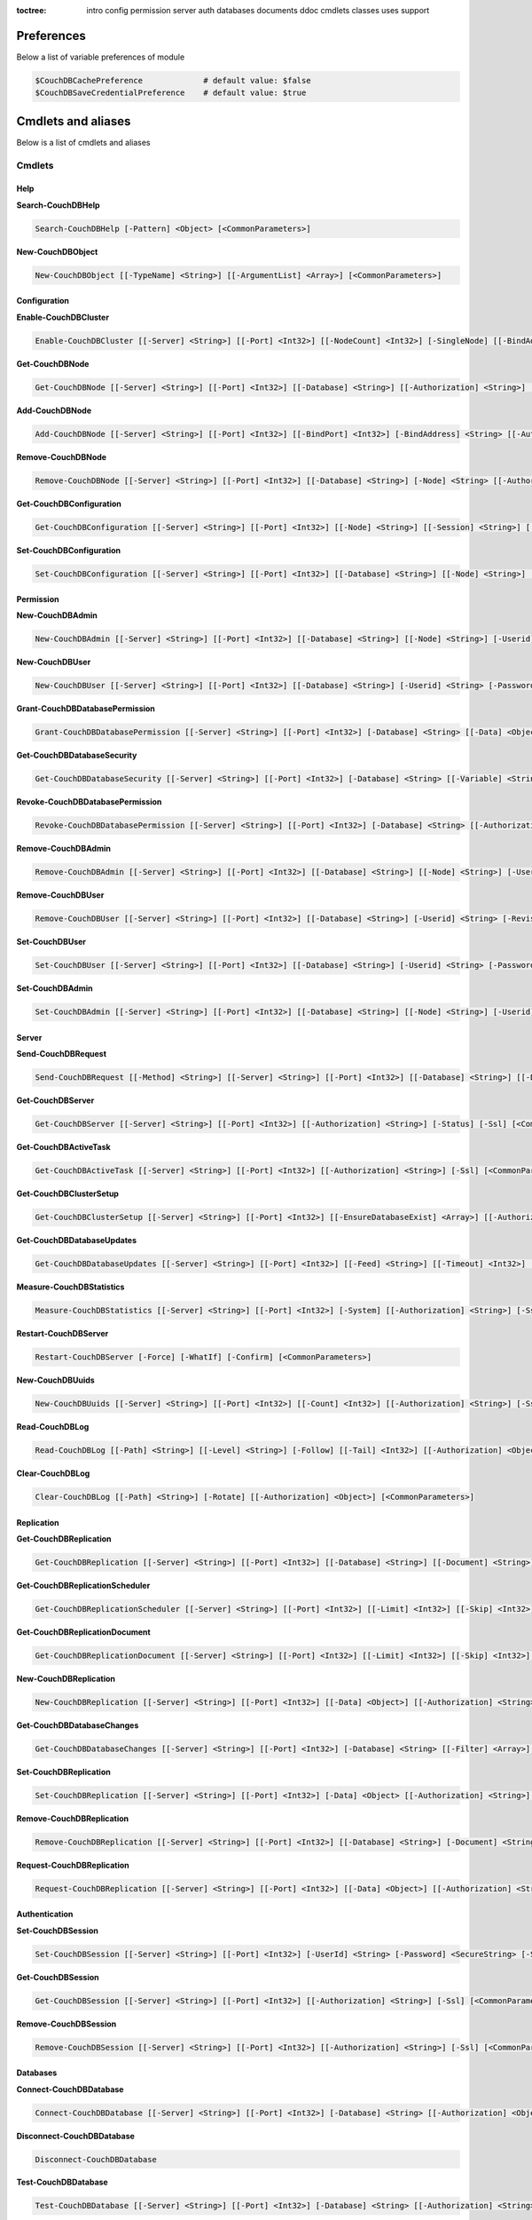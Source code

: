 :toctree:

    intro
    config
    permission
    server
    auth
    databases
    documents
    ddoc
    cmdlets
    classes
    uses
    support

Preferences
===========

Below a list of variable preferences of module

.. code-block:: powershell

    $CouchDBCachePreference             # default value: $false
    $CouchDBSaveCredentialPreference    # default value: $true

Cmdlets and aliases
===================

Below is a list of cmdlets and aliases

Cmdlets
_______

Help
****

**Search-CouchDBHelp**

.. code-block:: powershell

    Search-CouchDBHelp [-Pattern] <Object> [<CommonParameters>]

**New-CouchDBObject**

.. code-block:: powershell

    New-CouchDBObject [[-TypeName] <String>] [[-ArgumentList] <Array>] [<CommonParameters>]

Configuration
*************

**Enable-CouchDBCluster**

.. code-block:: powershell

    Enable-CouchDBCluster [[-Server] <String>] [[-Port] <Int32>] [[-NodeCount] <Int32>] [-SingleNode] [[-BindAddress] <String>] [[-BindPort] <Int32>] [[-RemoteNode] <String>] [[-RemoteUser] <String>] [[-RemotePassword] <SecureString>] [[-Authorization] <String>] [-Ssl] [<CommonParameters>]

**Get-CouchDBNode**

.. code-block:: powershell

    Get-CouchDBNode [[-Server] <String>] [[-Port] <Int32>] [[-Database] <String>] [[-Authorization] <String>] [-Ssl] [<CommonParameters>]

**Add-CouchDBNode**

.. code-block:: powershell

    Add-CouchDBNode [[-Server] <String>] [[-Port] <Int32>] [[-BindPort] <Int32>] [-BindAddress] <String> [[-Authorization] <String>] [-Ssl] [<CommonParameters>]

**Remove-CouchDBNode**

.. code-block:: powershell

    Remove-CouchDBNode [[-Server] <String>] [[-Port] <Int32>] [[-Database] <String>] [-Node] <String> [[-Authorization] <String>] [-Force] [-Ssl] [-WhatIf] [-Confirm] [<CommonParameters>]

**Get-CouchDBConfiguration**

.. code-block:: powershell

    Get-CouchDBConfiguration [[-Server] <String>] [[-Port] <Int32>] [[-Node] <String>] [[-Session] <String>] [[-Key] <String>] [[-Authorization] <String>] [-Ssl] [<CommonParameters>]

**Set-CouchDBConfiguration**

.. code-block:: powershell

    Set-CouchDBConfiguration [[-Server] <String>] [[-Port] <Int32>] [[-Database] <String>] [[-Node] <String>] [-Element] <String> [-Key] <String> [-Value] <String> [[-Authorization] <String>] [-Ssl] [<CommonParameters>]

Permission
**********

**New-CouchDBAdmin**

.. code-block:: powershell

    New-CouchDBAdmin [[-Server] <String>] [[-Port] <Int32>] [[-Database] <String>] [[-Node] <String>] [-Userid] <String> [-Password] <SecureString> [[-Authorization] <String>] [-Ssl] [<CommonParameters>] 

**New-CouchDBUser**

.. code-block:: powershell

    New-CouchDBUser [[-Server] <String>] [[-Port] <Int32>] [[-Database] <String>] [-Userid] <String> [-Password] <SecureString> [[-Roles] <Array>] [[-Authorization] <String>] [-Ssl] [<CommonParameters>]

**Grant-CouchDBDatabasePermission**

.. code-block:: powershell

    Grant-CouchDBDatabasePermission [[-Server] <String>] [[-Port] <Int32>] [-Database] <String> [[-Data] <Object>] [[-Authorization] <String>] [-Ssl] [<CommonParameters>]

**Get-CouchDBDatabaseSecurity**

.. code-block:: powershell

    Get-CouchDBDatabaseSecurity [[-Server] <String>] [[-Port] <Int32>] [-Database] <String> [[-Variable] <String>] [[-Authorization] <String>] [-Ssl] [<CommonParameters>]

**Revoke-CouchDBDatabasePermission**

.. code-block:: powershell

    Revoke-CouchDBDatabasePermission [[-Server] <String>] [[-Port] <Int32>] [-Database] <String> [[-Authorization] <String>] [-Force] [-Ssl] [-WhatIf] [-Confirm] [<CommonParameters>]

**Remove-CouchDBAdmin**

.. code-block:: powershell

    Remove-CouchDBAdmin [[-Server] <String>] [[-Port] <Int32>] [[-Database] <String>] [[-Node] <String>] [-Userid] <String> [[-Authorization] <String>] [-Force] [-Ssl] [-WhatIf] [-Confirm] [<CommonParameters>]

**Remove-CouchDBUser**

.. code-block:: powershell

    Remove-CouchDBUser [[-Server] <String>] [[-Port] <Int32>] [[-Database] <String>] [-Userid] <String> [-Revision] <String> [[-Authorization] <String>] [-Force] [-Ssl] [-WhatIf] [-Confirm] [<CommonParameters>]

**Set-CouchDBUser**

.. code-block:: powershell

    Set-CouchDBUser [[-Server] <String>] [[-Port] <Int32>] [[-Database] <String>] [-Userid] <String> [-Password] <SecureString> [[-Roles] <Array>] [-Revision] <String> [[-Authorization] <String>] [-Ssl] [<CommonParameters>]

**Set-CouchDBAdmin**

.. code-block:: powershell

    Set-CouchDBAdmin [[-Server] <String>] [[-Port] <Int32>] [[-Database] <String>] [[-Node] <String>] [-Userid] <String> [-Password] <SecureString> [[-Authorization] <String>] [-Ssl] [<CommonParameters>]

Server
******

**Send-CouchDBRequest**

.. code-block:: powershell

    Send-CouchDBRequest [[-Method] <String>] [[-Server] <String>] [[-Port] <Int32>] [[-Database] <String>] [[-Document] <String>] [[-Authorization] <Object>] [[-Revision] <String>] [[-Attachment] <String>] [[-Data] <String>] [[-Params] <Array>] [-Ssl] [[-JobName] <String>] [<CommonParameters>]

**Get-CouchDBServer**

.. code-block:: powershell

    Get-CouchDBServer [[-Server] <String>] [[-Port] <Int32>] [[-Authorization] <String>] [-Status] [-Ssl] [<CommonParameters>]

**Get-CouchDBActiveTask**

.. code-block:: powershell

    Get-CouchDBActiveTask [[-Server] <String>] [[-Port] <Int32>] [[-Authorization] <String>] [-Ssl] [<CommonParameters>]

**Get-CouchDBClusterSetup**

.. code-block:: powershell

    Get-CouchDBClusterSetup [[-Server] <String>] [[-Port] <Int32>] [[-EnsureDatabaseExist] <Array>] [[-Authorization] <String>] [-Ssl] [<CommonParameters>]

**Get-CouchDBDatabaseUpdates**

.. code-block:: powershell

    Get-CouchDBDatabaseUpdates [[-Server] <String>] [[-Port] <Int32>] [[-Feed] <String>] [[-Timeout] <Int32>] [[-Heartbeat] <Int32>] [[-Since] <String>] [[-Authorization] <String>] [-Ssl] [<CommonParameters>]

**Measure-CouchDBStatistics**

.. code-block:: powershell

    Measure-CouchDBStatistics [[-Server] <String>] [[-Port] <Int32>] [-System] [[-Authorization] <String>] [-Ssl] [<CommonParameters>]

**Restart-CouchDBServer**

.. code-block:: powershell

    Restart-CouchDBServer [-Force] [-WhatIf] [-Confirm] [<CommonParameters>]

**New-CouchDBUuids**

.. code-block:: powershell

    New-CouchDBUuids [[-Server] <String>] [[-Port] <Int32>] [[-Count] <Int32>] [[-Authorization] <String>] [-Ssl] [<CommonParameters>]

**Read-CouchDBLog**

.. code-block:: powershell

    Read-CouchDBLog [[-Path] <String>] [[-Level] <String>] [-Follow] [[-Tail] <Int32>] [[-Authorization] <Object>] [<CommonParameters>]

**Clear-CouchDBLog**

.. code-block:: powershell

    Clear-CouchDBLog [[-Path] <String>] [-Rotate] [[-Authorization] <Object>] [<CommonParameters>]

Replication
***********

**Get-CouchDBReplication**

.. code-block:: powershell

    Get-CouchDBReplication [[-Server] <String>] [[-Port] <Int32>] [[-Database] <String>] [[-Document] <String>] [[-Authorization] <String>] [-Ssl] [<CommonParameters>]

**Get-CouchDBReplicationScheduler**

.. code-block:: powershell

    Get-CouchDBReplicationScheduler [[-Server] <String>] [[-Port] <Int32>] [[-Limit] <Int32>] [[-Skip] <Int32>] [[-Authorization] <String>] [-Ssl] [<CommonParameters>]

**Get-CouchDBReplicationDocument**

.. code-block:: powershell

    Get-CouchDBReplicationDocument [[-Server] <String>] [[-Port] <Int32>] [[-Limit] <Int32>] [[-Skip] <Int32>] [[-ReplicatorDatabase] <String>] [[-ReplicatorDocuments] <String>] [[-Authorization] <String>] [-Ssl] [<CommonParameters>]

**New-CouchDBReplication**

.. code-block:: powershell

    New-CouchDBReplication [[-Server] <String>] [[-Port] <Int32>] [[-Data] <Object>] [[-Authorization] <String>] [-Ssl] [<CommonParameters>]

**Get-CouchDBDatabaseChanges**

.. code-block:: powershell

    Get-CouchDBDatabaseChanges [[-Server] <String>] [[-Port] <Int32>] [-Database] <String> [[-Filter] <Array>] [-Continuous] [[-Authorization] <String>] [-Ssl] [<CommonParameters>]

**Set-CouchDBReplication**

.. code-block:: powershell

    Set-CouchDBReplication [[-Server] <String>] [[-Port] <Int32>] [-Data] <Object> [[-Authorization] <String>] [-Ssl] [<CommonParameters>]

**Remove-CouchDBReplication**

.. code-block:: powershell

    Remove-CouchDBReplication [[-Server] <String>] [[-Port] <Int32>] [[-Database] <String>] [-Document] <String> [-Revision] <String> [[-Authorization] <String>] [-Force] [-Ssl] [-WhatIf] [-Confirm] [<CommonParameters>]

**Request-CouchDBReplication**

.. code-block:: powershell

    Request-CouchDBReplication [[-Server] <String>] [[-Port] <Int32>] [[-Data] <Object>] [[-Authorization] <String>] [-Ssl] [<CommonParameters>]

Authentication
**************

**Set-CouchDBSession**

.. code-block:: powershell

    Set-CouchDBSession [[-Server] <String>] [[-Port] <Int32>] [-UserId] <String> [-Password] <SecureString> [-Ssl] [<CommonParameters>]

**Get-CouchDBSession**

.. code-block:: powershell

    Get-CouchDBSession [[-Server] <String>] [[-Port] <Int32>] [[-Authorization] <String>] [-Ssl] [<CommonParameters>]

**Remove-CouchDBSession**

.. code-block:: powershell

    Remove-CouchDBSession [[-Server] <String>] [[-Port] <Int32>] [[-Authorization] <String>] [-Ssl] [<CommonParameters>]

Databases
*********

**Connect-CouchDBDatabase**

.. code-block:: powershell

    Connect-CouchDBDatabase [[-Server] <String>] [[-Port] <Int32>] [-Database] <String> [[-Authorization] <Object>] [-Ssl] [<CommonParameters>]

**Disconnect-CouchDBDatabase**

.. code-block:: powershell

    Disconnect-CouchDBDatabase

**Test-CouchDBDatabase**

.. code-block:: powershell

    Test-CouchDBDatabase [[-Server] <String>] [[-Port] <Int32>] [-Database] <String> [[-Authorization] <String>] [-Ssl] [<CommonParameters>]

**Copy-CouchDBDatabase**

.. code-block:: powershell

    Copy-CouchDBDatabase [[-Server] <String>] [[-RemoteServer] <String>] [[-Port] <Int32>] [[-RemotePort] <Int32>] [-Database] <String> [[-Destination] <String>] [[-ExcludeIds] <Array>] [[-Authorization] <String>] [[-RemoteAuthorization] <String>] [-Ssl] [-AsJob] [<CommonParameters>]

**Get-CouchDBDatabase**

.. code-block:: powershell

    Get-CouchDBDatabase [[-Server] <String>] [[-Port] <Int32>] [[-Database] <String>] [-Descending] [[-EndKey] <String>] [[-Limit] <Int32>] [[-Skip] <Int32>] [[-StartKey] <String>] [[-Authorization] <String>] [-Ssl]
    [<CommonParameters>]

**New-CouchDBDatabase**

.. code-block:: powershell

    New-CouchDBDatabase [[-Server] <String>] [[-Port] <Int32>] [-Database] <String> [[-Authorization] <String>] [-Ssl] [<CommonParameters>]

**Remove-CouchDBDatabase**

.. code-block:: powershell

    Remove-CouchDBDatabase [[-Server] <String>] [[-Port] <Int32>] [-Database] <String> [[-Authorization] <String>] [-Force] [-Ssl] [-WhatIf] [-Confirm] [<CommonParameters>]

**Get-CouchDBIndex**

.. code-block:: powershell

    Get-CouchDBIndex [[-Server] <String>] [[-Port] <Int32>] [-Database] <String> [[-Authorization] <String>] [-Ssl] [<CommonParameters>]

**New-CouchDBIndex**

.. code-block:: powershell

    New-CouchDBIndex [[-Server] <String>] [[-Port] <Int32>] [-Database] <String> [-Name] <String> [-Fields] <Array> [[-Authorization] <String>] [-Ssl] [<CommonParameters>]

**Remove-CouchDBIndex**

.. code-block:: powershell

    Remove-CouchDBIndex [[-Server] <String>] [[-Port] <Int32>] [-Database] <String> [-DesignDoc] <String> [-Name] <String> [[-Authorization] <String>] [-Force] [-Ssl] [-WhatIf] [-Confirm] [<CommonParameters>]

**Get-CouchDBDatabaseInfo**

.. code-block:: powershell

    Get-CouchDBDatabaseInfo [[-Server] <String>] [[-Port] <Int32>] [[-Keys] <Array>] [[-Authorization] <String>] [-Ssl] [<CommonParameters>]

**Get-CouchDBDatabaseShards**

.. code-block:: powershell

    Get-CouchDBDatabaseShards [[-Server] <String>] [[-Port] <Int32>] [-Database] <String> [[-Document] <String>] [[-Authorization] <String>] [-Ssl] [<CommonParameters>]

**Sync-CouchDBDatabaseShards**

.. code-block:: powershell

    Sync-CouchDBDatabaseShards [[-Server] <String>] [[-Port] <Int32>] [-Database] <String> [[-Authorization] <String>] [-Ssl] [<CommonParameters>]

**Compress-CouchDBDatabase**

.. code-block:: powershell

    Compress-CouchDBDatabase [[-Server] <String>] [[-Port] <Int32>] [-Database] <String> [[-Authorization] <String>] [-Ssl] [<CommonParameters>]

**Write-CouchDBFullCommit**

.. code-block:: powershell

    Write-CouchDBFullCommit [[-Server] <String>] [[-Port] <Int32>] [-Database] <String> [[-Authorization] <String>] [-Force] [-Ssl] [-WhatIf] [-Confirm] [<CommonParameters>]

**Clear-CouchDBView**

.. code-block:: powershell

    Clear-CouchDBView [[-Server] <String>] [[-Port] <Int32>] [-Database] <String> [[-Authorization] <String>] [-Ssl] [<CommonParameters>]

**Get-CouchDBDatabasePurgedLimit**

.. code-block:: powershell

    Get-CouchDBDatabasePurgedLimit [[-Server] <String>] [[-Port] <Int32>] [-Database] <String> [[-Authorization] <String>] [-Ssl] [<CommonParameters>]

**Set-CouchDBDatabasePurgedLimit**

.. code-block:: powershell

    Set-CouchDBDatabasePurgedLimit [[-Server] <String>] [[-Port] <Int32>] [-Database] <String> [-Limit] <Int32> [[-Authorization] <String>] [-Ssl] [<CommonParameters>]

**Get-CouchDBMissingRevision**

.. code-block:: powershell

    Get-CouchDBMissingRevision [[-Server] <String>] [[-Port] <Int32>] [-Database] <String> [-Document] <String> [-Revision] <Array> [[-Authorization] <String>] [-Ssl] [<CommonParameters>]

**Get-CouchDBRevisionDifference**

.. code-block:: powershell

    Get-CouchDBRevisionDifference [[-Server] <String>] [[-Port] <Int32>] [-Database] <String> [-Document] <String> [-Revision] <Array> [[-Authorization] <String>] [-Ssl] [<CommonParameters>]

**Get-CouchDBRevisionLimit**

.. code-block:: powershell

    Get-CouchDBRevisionLimit [[-Server] <String>] [[-Port] <Int32>] [-Database] <String> [[-Authorization] <String>] [-Ssl] [<CommonParameters>]

**Set-CouchDBRevisionLimit**

.. code-block:: powershell

    Set-CouchDBRevisionLimit [[-Server] <String>] [[-Port] <Int32>] [-Database] <String> [[-Limit] <Int32>] [[-Authorization] <String>] [-Ssl] [<CommonParameters>]

**Export-CouchDBDatabase**

.. code-block:: powershell

    Export-CouchDBDatabase [[-Server] <String>] [[-Port] <Int32>] [-Database] <String> [[-Path] <String>] [[-Authorization] <String>] [-Ssl] [-AsJob] [<CommonParameters>]

**Import-CouchDBDatabase**

.. code-block:: powershell

    Import-CouchDBDatabase [[-Server] <String>] [[-Port] <Int32>] [-Database] <String> [-Path] <String> [-RemoveRevision] [[-Authorization] <String>] [-Ssl] [-AsJob] [<CommonParameters>]

**New-CouchDBDatabasePartition**

.. code-block:: powershell

    New-CouchDBDatabasePartition [[-Server] <String>] [[-Port] <Int32>] [-Database] <String> [[-Authorization] <String>] [-Ssl] [<CommonParameters>]

Documents
*********

**Get-CouchDBDocument**

.. code-block:: powershell

    Get-CouchDBDocument [-Server <String>] [-Port <Int32>] [-Database <String>] [-Document <String>] [-Partition <String>] [-Revision <String>] [-Local] [-Revisions] [-History] [-Attachments] [-AttachmentsInfo] [-AttachmentsSince <Array>] [-Conflicts] [-DeletedConflicts] [-Latest] [-LocalSequence] [-Metadata] [-OpenRevisions <Array>] [-Authorization <String>] [-Ssl] [-AsJob] [-Variable] [<CommonParameters>]

    Get-CouchDBDocument [-Server <String>] [-Port <Int32>] [-Database <String>] [-Document <String>] [-Partition <String>] [-Revision <String>] [-Info] [-Local] [-Authorization <String>] [-Ssl] [<CommonParameters>]

    Get-CouchDBDocument [-Server <String>] [-Port <Int32>] [-Database <String>] [-AllDocuments] [-Partition <String>] [-Local] [-Descending] [-EndKey <String>] [-EndKeyDocument <String>] [-Group] [-GroupLevel <Int32>] [-IncludeDocuments] [-InclusiveEnd <Boolean>] [-Key <Object>] [-Keys <Array>] [-Limit <Int32>] [-Reduce <Boolean>] [-Skip <Int32>] [-Sorted <Boolean>] [-Stable] [-Stale <String>] [-StartKey <String>] [-StartKeyDocument <String>] [-Update <String>] [-UpdateSequence] [-Authorization <String>] [-Ssl] [-AsJob] [<CommonParameters>]

**New-CouchDBDocument**

.. code-block:: powershell

    New-CouchDBDocument [[-Server] <String>] [[-Port] <Int32>] [-Database] <String> [-Document] <String> [[-Partition] <String>] [-Data] <Object> [[-Attachment] <String>] [-BatchMode] [[-Authorization] <String>] [-Ssl] [<CommonParameters>]

**Set-CouchDBDocument**

.. code-block:: powershell

    Set-CouchDBDocument [[-Server] <String>] [[-Port] <Int32>] [-Database] <String> [-Document] <String> [-Revision] <String> [[-Data] <Object>] [-Replace] [[-Attachment] <String>] [-BatchMode] [-NoConflict] [[-Authorization] <String>] [-Ssl] [<CommonParameters>]

**Remove-CouchDBDocument**

.. code-block:: powershell

    Remove-CouchDBDocument [[-Server] <String>] [[-Port] <Int32>] [-Database] <String> [-Document] <String> [-Revision] <String> [[-Authorization] <String>] [-Force] [-Ssl] [-WhatIf] [-Confirm] [<CommonParameters>]

**Copy-CouchDBDocument**

.. code-block:: powershell

    Copy-CouchDBDocument [[-Server] <String>] [[-Port] <Int32>] [-Database] <String> [-Document] <String> [-Destination] <String> [[-Revision] <String>] [[-Authorization] <String>] [-Ssl] [<CommonParameters>]

**Get-CouchDBBulkDocument**

.. code-block:: powershell

    Get-CouchDBBulkDocument [[-Server] <String>] [[-Port] <Int32>] [-Database] <String> [[-Data] <Object>] [[-Authorization] <String>] [-Ssl] [-AsJob] [<CommonParameters>]
    
**New-CouchDBBulkDocument**

.. code-block:: powershell

    New-CouchDBBulkDocument [[-Server] <String>] [[-Port] <Int32>] [-Database] <String> [[-Data] <Object>] [[-Authorization] <String>] [-Ssl] [-AsJob] [<CommonParameters>]

**Get-CouchDBAttachment**

.. code-block:: powershell

    Get-CouchDBAttachment [-Server <String>] [-Port <Int32>] [-Database <String>] [-Document <String>] [-Revision <String>] [-Attachment <String>] [-OutFile <String>] [-Variable <String>] [-Authorization <String>] [-Ssl] [<CommonParameters>]

    Get-CouchDBAttachment [-Server <String>] [-Port <Int32>] [-Database <String>] [-Document <String>] [-Revision <String>] [-Info] [-Attachment <String>] [-Authorization <String>] [-Ssl] [<CommonParameters>]

**Add-CouchDBAttachment**

.. code-block:: powershell

    Add-CouchDBAttachment [[-Server] <String>] [[-Port] <Int32>] [-Database] <String> [-Document] <String> [-Attachment] <Object> [-Revision] <String> [[-Authorization] <String>] [-Ssl] [<CommonParameters>]

**Remove-CouchDBAttachment**

.. code-block:: powershell

    Remove-CouchDBAttachment [[-Server] <String>] [[-Port] <Int32>] [-Database] <String> [-Document] <String> [-Attachment] <String> [-Revision] <String> [[-Authorization] <String>] [-Ssl] [-WhatIf] [-Confirm] [<CommonParameters>]

**Clear-CouchDBDocuments**

.. code-block:: powershell

    Clear-CouchDBDocuments [[-Server] <String>] [[-Port] <Int32>] [-Database] <String> [-Document] <Array> [[-Authorization] <String>] [-Force] [-Ssl] [-WhatIf] [-Confirm] [<CommonParameters>]

**Search-CouchDBFullText**

.. code-block:: powershell

    Search-CouchDBFullText [[-Server] <String>] [[-Port] <Int32>] [-Database] <String> [-Patterns] <Array> [-UseQueries] [[-Authorization] <String>] [-Ssl] [-AsJob] [<CommonParameters>]
    
**Find-CouchDBDocuments**

.. code-block:: powershell

    Find-CouchDBDocuments [-Server <String>] [-Port <Int32>] [-Database <String>] [-Partition <String>] [-Explain] [-Selector <String>] [-Value <Object>] [-Limit <Int32>] [-Skip <Int32>] [-Fields <Array>] [-Sort <Array>] [-UseIndex <Array>] [-ReadQuorum <Int32>] [-Bookmark <String>] [-NoUpdate] [-Stable] [-Stale <String>] [-ExecutionStats] [-Operator <String>] [-Authorization <String>] [-Ssl] [-AsJob] [<CommonParameters>]

    Find-CouchDBDocuments [-Server <String>] [-Port <Int32>] [-Database <String>] [-Partition <String>] [-Explain] [-Find <String>] [-Authorization <String>] [-Ssl] [-AsJob] [<CommonParameters>]

Design documents
****************

**Get-CouchDBDatabaseDesignDocument**

.. code-block:: powershell

    Get-CouchDBDatabaseDesignDocument [[-Server] <String>] [[-Port] <Int32>] [-Database] <String> [-Descending] [[-EndKey] <String>] [[-EndKeyDocument] <String>] [-IncludeDocument] [[-InclusiveEnd] <Boolean>] [[-Key] <String>] [[-Keys] <Array>] [-Conflict] [[-Limit] <Int32>] [[-Skip] <Int32>] [[-StartKey] <String>] [[-StartKeyDocument] <String>] [-UpdateSequence] [[-Authorization] <String>] [-Ssl] [<CommonParameters>]

**Get-CouchDBDesignDocument**

.. code-block:: powershell

    Get-CouchDBDesignDocument [[-Server] <String>] [[-Port] <Int32>] [-Database] <String> [-Document] <String> [-Info] [[-Authorization] <String>] [-Ssl] [[-Variable] <String>] [<CommonParameters>]

**Get-CouchDBDesignDocumentAttachment**

.. code-block:: powershell

    Get-CouchDBDesignDocumentAttachment [-Server <String>] [-Port <Int32>] [-Database <String>] [-Document <String>] [-Revision <String>] [-Attachment <String>] [-OutFile <String>] [-Authorization <String>] [-Ssl] [-Variable <String>] [<CommonParameters>]

    Get-CouchDBDesignDocumentAttachment [-Server <String>] [-Port <Int32>] [-Database <String>] [-Document <String>] [-Revision <String>] [-Info] [-Attachment <String>] [-Authorization <String>] [-Ssl] [<CommonParameters>]

**Add-CouchDBDesignDocumentAttachment**

.. code-block:: powershell

    Add-CouchDBDesignDocumentAttachment [[-Server] <String>] [[-Port] <Int32>] [-Database] <String> [-Document] <String> [-Attachment] <Object> [-Revision] <String> [[-Authorization] <String>] [-Ssl] [<CommonParameters>]

**New-CouchDBDesignDocument**

.. code-block:: powershell

    New-CouchDBDesignDocument [-Server <String>] [-Port <Int32>] [-Database <String>] [-Document <String>] [-ViewName <String>] [-ViewMapFunction <String>] [-ViewReduceFunction <String>] [-ValidationFunction <String>] [-Authorization <String>] [-Ssl] [<CommonParameters>]

    New-CouchDBDesignDocument [-Server <String>] [-Port <Int32>] [-Database <String>] [-Document <String>] [-Data <Object>] [-Authorization <String>] [-Ssl] [<CommonParameters>]

**Set-CouchDBDesignDocument**

.. code-block:: powershell

    Set-CouchDBDesignDocument [-Server <String>] [-Port <Int32>] [-Database <String>] [-Document <String>] [-Revision <String>] [-ViewName <String>] [-ViewMapFunction <String>] [-ViewReduceFunction <String>] [-ValidationFunction <String>] [-Authorization <String>] [-Ssl] [<CommonParameters>]

    Set-CouchDBDesignDocument [-Server <String>] [-Port <Int32>] [-Database <String>] [-Document <String>] [-Revision <String>] [-Data <Object>] [-Authorization <String>] [-Ssl] [<CommonParameters>]

**Compress-CouchDBDesignDocument**

.. code-block:: powershell

    Compress-CouchDBDesignDocument [[-Server] <String>] [[-Port] <Int32>] [-Database] <String> [-DesignDoc] <String> [[-Authorization] <String>] [-Ssl] [<CommonParameters>]

**Remove-CouchDBDesignDocument**

.. code-block:: powershell

    Remove-CouchDBDesignDocument [[-Server] <String>] [[-Port] <Int32>] [-Database] <String> [-Document] <String> [-Revision] <String> [[-Authorization] <String>] [-Force] [-Ssl] [-WhatIf] [-Confirm] [<CommonParameters>]

**Remove-CouchDBDesignDocumentAttachment**

.. code-block:: powershell

    Remove-CouchDBDesignDocumentAttachment [[-Server] <String>] [[-Port] <Int32>] [-Database] <String> [-Document] <String> [-Attachment] <String> [-Revision] <String> [[-Authorization] <String>] [-Ssl] [-WhatIf] [-Confirm] [<CommonParameters>]

Aliases
_______

.. code-block:: powershell

    creq -> Send-CouchDBRequest
    acnode -> Add-CouchDBNode                      
    ccdb -> Compress-CouchDBDatabase               
    ccdd -> Compress-CouchDBDesignDocument         
    ccdoc -> Clear-CouchDBDocuments                
    ccview -> Clear-CouchDBView                    
    cpdoc -> Copy-CouchDBDocument  
    gcdb -> Copy-CouchDBDatabase                
    eccl -> Enable-CouchDBCluster                  
    fcdoc -> Find-CouchDBDocuments                 
    finddoc -> Find-CouchDBDocuments               
    gcadm -> Get-CouchDBAdmin                      
    gcatt -> Get-CouchDBAttachment                 
    gcbdoc -> Get-CouchDBBulkDocument              
    gcbpl -> Get-CouchDBDatabasePurgedLimit        
    gcconf -> Get-CouchDBConfiguration             
    gccs -> Get-CouchDBClusterSetup                
    gcdb -> Get-CouchDBDatabase                    
    gcdbc -> Get-CouchDBDatabaseChanges            
    gcdbp -> Grant-CouchDBDatabasePermission       
    gcdbs -> Get-CouchDBDatabaseSecurity           
    gcdbsh -> Get-CouchDBDatabaseShards            
    gcdbu -> Get-CouchDBDatabaseUpdates            
    gcddd -> Get-CouchDBDatabaseDesignDocument     
    gcddoc -> Get-CouchDBDesignDocument
    gcdatt -> Get-CouchDBDesignDocumentAttachment            
    gcdoc -> Get-CouchDBDocument                   
    gcidx -> Get-CouchDBIndex                      
    gcmr -> Get-CouchDBMissingRevision             
    gcnode -> Get-CouchDBNode                      
    gcrd -> Get-CouchDBRevisionDifference          
    gcrl -> Get-CouchDBRevisionLimit               
    gcrpdoc -> Get-CouchDBReplicationDocument      
    gcrpl -> Get-CouchDBReplication                
    gcrpls -> Get-CouchDBReplicationScheduler      
    gcsi -> Get-CouchDBServer                      
    gctsk -> Get-CouchDBActiveTask                 
    gcusr -> Get-CouchDBUser                       
    helpc -> Search-CouchDBHelp                    
    mcsts -> Measure-CouchDBStatistics             
    ncadm -> New-CouchDBAdmin                      
    acatt -> Add-CouchDBAttachment                 
    ncdb -> New-CouchDBDatabase                    
    ncddoc -> New-CouchDBDesignDocument
    adatt -> Add-CouchDBDesignDocumentAttachment           
    ncdoc -> New-CouchDBDocument                   
    ncidx -> New-CouchDBIndex                      
    ncrpl -> New-CouchDBReplication                
    ncusr -> New-CouchDBUser                       
    ncuuid -> New-CouchDBUuids
    ncbd -> New-CouchDBBulkDocument                      
    rcadm -> Remove-CouchDBAdmin                   
    rcatt -> Remove-CouchDBAttachment              
    rcdb -> Remove-CouchDBDatabase                 
    rcdbp -> Revoke-CouchDBDatabasePermission      
    rcdbr -> Request-CouchDBReplication            
    rcddoc -> Remove-CouchDBDesignDocument  
    rdatt -> Remove-CouchDBDesignDocumentAttachment       
    rcdoc -> Remove-CouchDBDocument                
    rcidx -> Remove-CouchDBIndex                   
    rcnode -> Remove-CouchDBNode                   
    rcrpl -> Remove-CouchDBReplication             
    rcs -> Remove-CouchDBSession                   
    rcsrv -> Restart-CouchDBServer                 
    rcusr -> Remove-CouchDBUser                    
    scadm -> Set-CouchDBAdmin                               
    scconf -> Set-CouchDBConfiguration             
    scdbpl -> Set-CouchDBDatabasePurgedLimit       
    scddoc -> Set-CouchDBDesignDocument        
    scdoc -> Set-CouchDBDocument                   
    scds -> Sync-CouchDBDatabaseShards
    scft -> Search-CouchDBFullText             
    scrl -> Set-CouchDBRevisionLimit               
    scrpl -> Set-CouchDBReplication                
    scs -> Set-CouchDBSession                      
    scusr -> Set-CouchDBUser                       
    src -> Search-CouchDBHelp                      
    tcdb -> Test-CouchDBDatabase                   
    wcfc -> Write-CouchDBFullCommit
    ecdb -> Export-CouchDBDatabase
    exportdb -> Export-CouchDBDatabase
    icdb -> Export-CouchDBDatabase
    importdb -> Export-CouchDBDatabase
    rdblog -> Read-CouchDBLog
    cdblog -> Clear-CouchDBLog
    mkdb -> New-CouchDBDatabase
    mkdoc -> New-CouchDBDocument
    mkuser -> New-CouchDBUser
    mkadmin -> New-CouchDBAdmin
    rmdb -> Remove-CouchDBDatabase
    rmdoc -> Remove-CouchDBDocument
    rmuser -> Remove-CouchDBUser
    rmadmin -> Remove-CouchDBAdmin